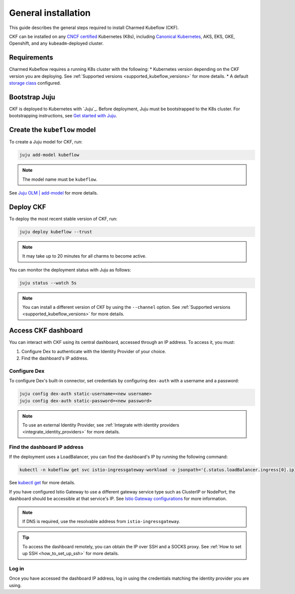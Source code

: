 .. _general_installation:

General installation
====================

This guide describes the general steps required to install Charmed Kubeflow (CKF).

CKF can be installed on any `CNCF certified <https://www.cncf.io/certification/software-conformance/#logos>`_ Kubernetes (K8s), 
including `Canonical Kubernetes <https://ubuntu.com/kubernetes>`_, AKS, EKS, GKE, Openshift, and any ``kubeadm``-deployed cluster.

---------------------
Requirements
---------------------

Charmed Kubeflow requires a running K8s cluster with the following:
* Kubernetes version depending on the CKF version you are deploying. See :ref:`Supported versions <supported_kubeflow_versions>` for more details.
* A default `storage class <https://kubernetes.io/docs/concepts/storage/storage-classes/>`_ configured.

---------------------
Bootstrap Juju
---------------------

CKF is deployed to Kubernetes with `Juju`_. 
Before deployment, Juju must be bootstrapped to the K8s cluster. 
For bootstrapping instructions, see `Get started with Juju <https://documentation.ubuntu.com/juju/latest/tutorial/>`_.

-------------------------------
Create the ``kubeflow`` model
-------------------------------

To create a Juju model for CKF, run:

.. code-block:: bash

   juju add-model kubeflow

.. note::
   The model name must be ``kubeflow``.

See `Juju OLM | add-model <https://juju.is/docs/olm/juju-add-model>`_ for more details.

---------------------
Deploy CKF
---------------------

To deploy the most recent stable version of CKF, run:

.. code-block:: bash

   juju deploy kubeflow --trust

.. note::
   It may take up to 20 minutes for all charms to become active.

You can monitor the deployment status with Juju as follows:

.. code-block:: bash

   juju status --watch 5s

.. note::
   You can install a different version of CKF by using the ``--channel`` option. 
   See :ref:`Supported versions <supported_kubeflow_versions>` for more details.
   
.. _access_ckf_dashboard:

------------------------
Access CKF dashboard
------------------------

You can interact with CKF using its central dashboard, accessed through an IP address. 
To access it, you must:

1. Configure Dex to authenticate with the Identity Provider of your choice.
2. Find the dashboard's IP address.

~~~~~~~~~~~~~~~~
Configure Dex
~~~~~~~~~~~~~~~~

To configure Dex's built-in connector, set credentials by configuring ``dex-auth`` with a username and a password:

.. code-block:: bash

   juju config dex-auth static-username=<new username>
   juju config dex-auth static-password=<new password>

.. note::
   To use an external Identity Provider, see :ref:`Integrate with identity providers <integrate_identity_providers>` for more details.

~~~~~~~~~~~~~~~~~~~~~~~~~~~~~
Find the dashboard IP address
~~~~~~~~~~~~~~~~~~~~~~~~~~~~~

If the deployment uses a LoadBalancer, you can find the dashboard's IP by running the following command:

.. code-block:: bash

   kubectl -n kubeflow get svc istio-ingressgateway-workload -o jsonpath='{.status.loadBalancer.ingress[0].ip}'

See `kubectl get <https://kubernetes.io/docs/reference/generated/kubectl/kubectl-commands#get>`_ for more details.

If you have configured Istio Gateway to use a different gateway service type such as ClusterIP or NodePort, 
the dashboard should be accessible at that service's IP. 
See `Istio Gateway configurations <https://charmhub.io/istio-gateway/configurations?channel=1.22/stable>`_ for more information.

.. note::
   If DNS is required, use the resolvable address from ``istio-ingressgateway``.

.. tip::
   To access the dashboard remotely, you can obtain the IP over SSH and a SOCKS proxy. 
   See :ref:`How to set up SSH <how_to_set_up_ssh>` for more details.

~~~~~~~~
Log in
~~~~~~~~

Once you have accessed the dashboard IP address, log in using the credentials matching the identity provider you are using.
